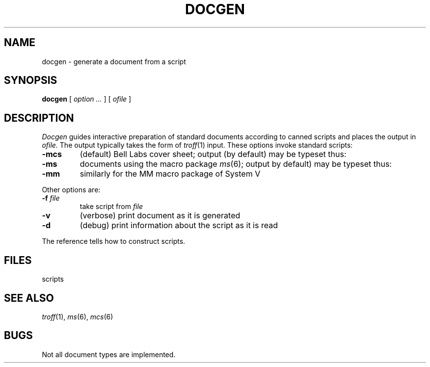 .TH DOCGEN 1 
.CT 1 writing_aids
.SH NAME
docgen \- generate a document from a script
.SH SYNOPSIS
.B docgen
[
.I option  ...
]
[
.I ofile
]
.SH DESCRIPTION
.I Docgen
guides interactive preparation of standard documents
according to canned scripts and
places the output in
.I ofile.
The output typically takes the form of
.IR troff (1)
input.
These options invoke standard scripts:
.TP
.B -mcs
(default) Bell Labs cover sheet; output (\c
.F temp.cover
by default)
may be typeset thus: 
.L "troff temp.cover"
.TP
.B -ms
documents using the macro package
.IR ms (6);
output
.RF ( temp
by default) may be typeset thus:
.L "troff -ms temp"
.TP
.B -mm
similarly for the MM macro package of System V
.PP
Other options are:
.TP
.BI -f " file"
take script from 
.I file
.TP
.B -v
(verbose) print document as it is generated
.TP
.B -d
(debug) print information about the script
as it is read
.PP
The reference tells how to construct scripts.
.SH FILES
.F /usr/lib/docgen/*
scripts
.br
.F temp.cover
.br
.F temp
.SH "SEE ALSO"
.IR troff (1), 
.IR ms (6), 
.IR mcs (6)
.SH BUGS
Not all document types are implemented.
